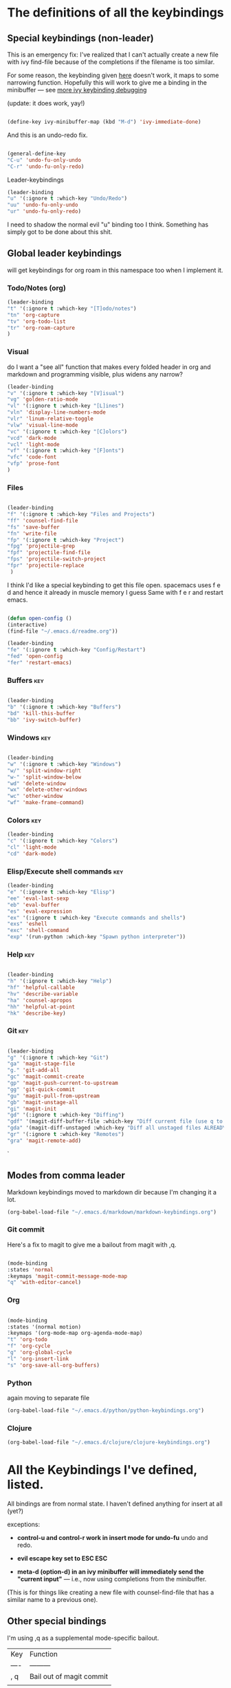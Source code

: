 # -*- in-config-file: t; lexical-binding: t  -*-

* The definitions of all the keybindings

** Special keybindings (non-leader)


This is an emergency fix: I've realized that I can't actually create a new file with ivy find-file because of the completions if the filename is too similar.

For some reason, the keybinding given [[https://emacs.stackexchange.com/questions/58020/ivy-counsel-find-file-with-similar-name][here]] doesn't work, it maps to some 
narrowing function.  Hopefully this will work to give me a binding in the minibuffer --- see [[https://github.com/abo-abo/swiper/issues/327][more ivy keybinding debugging]]

(update: it does work, yay!)

#+BEGIN_SRC emacs-lisp

(define-key ivy-minibuffer-map (kbd "M-d") 'ivy-immediate-done)

#+END_SRC

And this is an undo-redo fix.

#+BEGIN_SRC emacs-lisp

  (general-define-key
  "C-u" 'undo-fu-only-undo
  "C-r" 'undo-fu-only-redo)

#+END_SRC

Leader-keybindings

#+BEGIN_SRC emacs-lisp
(leader-binding
"u" '(:ignore t :which-key "Undo/Redo")
"uu" 'undo-fu-only-undo
"ur" 'undo-fu-only-redo)
#+END_SRC

I need to shadow the normal evil "u" binding too I think.  Something has simply got to be done about this shit.


** Global leader keybindings 

will get keybindings for org roam in this namespace too when I implement it.

*** Todo/Notes (org)
#+BEGIN_SRC emacs-lisp
(leader-binding 
"t" '(:ignore t :which-key "[T]odo/notes")
"tn" 'org-capture
"tv" 'org-todo-list
"tr" 'org-roam-capture
)
#+END_SRC

*** Visual 

do I want a "see all" function that makes every folded header in org and markdown and programming visible, plus widens any narrow?

#+BEGIN_SRC emacs-lisp
(leader-binding 
"v" '(:ignore t :which-key "[V]isual")
"vg" 'golden-ratio-mode
"vl" '(:ignore t :which-key "[L]ines")
"vln" 'display-line-numbers-mode
"vlr" 'linum-relative-toggle
"vlw" 'visual-line-mode
"vc" '(:ignore t :which-key "[C]olors")
"vcd" 'dark-mode
"vcl" 'light-mode
"vf" '(:ignore t :which-key "[F]onts")
"vfc" 'code-font
"vfp" 'prose-font
)
#+END_SRC


*** Files


#+BEGIN_SRC emacs-lisp

(leader-binding
"f" '(:ignore t :which-key "Files and Projects")
"ff" 'counsel-find-file
"fs" 'save-buffer
"fn" 'write-file
"fp" '(:ignore t :which-key "Project")
"fpg" 'projectile-grep
"fpf" 'projectile-find-file
"fps" 'projectile-switch-project
"fpr" 'projectile-replace
 )

#+END_SRC


I think I'd like a special keybinding to get this file open.  spacemacs uses f e d and hence it already in muscle memory I guess
Same with f e r and restart emacs.

#+BEGIN_SRC emacs-lisp

(defun open-config ()
(interactive)
(find-file "~/.emacs.d/readme.org"))

(leader-binding 
"fe" '(:ignore t :which-key "Config/Restart")
"fed" 'open-config
"fer" 'restart-emacs)

#+END_SRC

*** Buffers    :key:

#+BEGIN_SRC emacs-lisp

(leader-binding
"b" '(:ignore t :which-key "Buffers")
"bd" 'kill-this-buffer
"bb" 'ivy-switch-buffer)

#+END_SRC

*** Windows   :key: 

#+BEGIN_SRC emacs-lisp

(leader-binding
"w" '(:ignore t :which-key "Windows")
"w/" 'split-window-right
"w-" 'split-window-below
"wd" 'delete-window
"wx" 'delete-other-windows
"wc" 'other-window
"wf" 'make-frame-command)

#+END_SRC

*** Colors :key:

#+BEGIN_SRC emacs-lisp
  (leader-binding
  "c" '(:ignore t :which-key "Colors")
  "cl" 'light-mode
  "cd" 'dark-mode)
#+END_SRC

*** Elisp/Execute shell commands                                        :key:

#+BEGIN_SRC emacs-lisp
(leader-binding
"e" '(:ignore t :which-key "Elisp")
"ee" 'eval-last-sexp
"eb" 'eval-buffer
"es" 'eval-expression
"ex" '(:ignore t :which-key "Execute commands and shells")
"exs" 'eshell
"exc" 'shell-command
"exp" '(run-python :which-key "Spawn python interpreter"))

#+END_SRC



*** Help :key: 

#+BEGIN_SRC emacs-lisp

(leader-binding
"h" '(:ignore t :which-key "Help")
"hf" 'helpful-callable
"hv" 'describe-variable
"ha" 'counsel-apropos
"hh" 'helpful-at-point
"hk" 'describe-key)

#+END_SRC

*** Git :key: 

#+BEGIN_SRC emacs-lisp

(leader-binding
"g" '(:ignore t :which-key "Git")
"ga" 'magit-stage-file
"g." 'git-add-all
"gc" 'magit-commit-create
"gp" 'magit-push-current-to-upstream
"gg" 'git-quick-commit
"gu" 'magit-pull-from-upstream
"gb" 'magit-unstage-all
"gi" 'magit-init
"gd" '(:ignore t :which-key "Diffing")
"gdf" '(magit-diff-buffer-file :which-key "Diff current file (use q to exit magit buffer)")
"gda" '(magit-diff-unstaged :which-key "Diff all unstaged files ALREADY TRACKED")
"gr" '(:ignore t :which-key "Remotes")
"gra" 'magit-remote-add)

#+END_SRC

`


** Modes from comma leader

Markdown keybindings moved to markdown dir because I'm changing it a lot.

#+BEGIN_SRC emacs-lisp
(org-babel-load-file "~/.emacs.d/markdown/markdown-keybindings.org")
#+END_SRC

*** Git commit

Here's a fix to magit to give me a bailout from magit with ,q.

#+BEGIN_SRC emacs-lisp

  (mode-binding 
  :states 'normal 
  :keymaps 'magit-commit-message-mode-map
  "q" 'with-editor-cancel)

#+END_SRC



*** Org

#+BEGIN_SRC emacs-lisp

(mode-binding 
:states '(normal motion)
:keymaps '(org-mode-map org-agenda-mode-map)
"t" 'org-todo
"f" 'org-cycle 
"g" 'org-global-cycle
"l" 'org-insert-link
"s" 'org-save-all-org-buffers)

#+END_SRC



*** Python

again moving to separate file

#+BEGIN_SRC emacs-lisp
(org-babel-load-file "~/.emacs.d/python/python-keybindings.org")
#+END_SRC

*** Clojure


#+BEGIN_SRC emacs-lisp
(org-babel-load-file "~/.emacs.d/clojure/clojure-keybindings.org")

#+END_SRC

* All the Keybindings I've defined, listed.

All bindings are from normal state.  I haven't defined anything for insert at all (yet?)

exceptions: 

- *control-u and control-r work in insert mode for undo-fu* undo and redo. 

- *evil escape key set to ESC ESC*

- *meta-d (option-d) in an ivy minibuffer will immediately send the "current input"* --- i.e., now using completions from the minibuffer. 
(This is for things like creating a new file with counsel-find-file that has a similar name to a previous one).

** Other special bindings

I'm using ,q as a supplemental mode-specific bailout. 

| Key  | Function                 |
| ---- | ---------                |
| , q  | Bail out of magit commit |
|      |                          |

** Global Keybindings from Leader Key (space)


| command                           | function                                                        |
|-----------------------------------+-----------------------------------------------------------------|
| TODO/Notes                        |                                                                 |
|-----------------------------------+-----------------------------------------------------------------|
| t n                               | Quick todo (org capture)                                        |
| t v                               | View todos                                                      |
|-----------------------------------+-----------------------------------------------------------------|
| VISUAL                            |                                                                 |
|-----------------------------------+-----------------------------------------------------------------|
| v g                               | Golden ratio mode                                               |
| v l n                             | Toggle line numbers (display-line-numbers-mode)                 |
| v l r                             | Toggle relative line numbers                                    |
| v l w                             | Toggle word wrap (visual-line-mode)                             |
| v c d                             | Dark color theme                                                |
| v c l                             | Light color theme                                               |
| v f c                             | Code font (monospaced)                                          |
| v f p                             | Prose font                                                      |
|-----------------------------------+-----------------------------------------------------------------|
| FILES AND PROJECTS                |                                                                 |
|-----------------------------------+-----------------------------------------------------------------|
| f f                               | find-file (open)                                                |
| f s                               | save file                                                       |
| f n                               | save to new name                                                |
| f e d                             | open config file                                                |
| f e r                             | restart emacs                                                   |
| f p g                             | grep in project                                                 |
| f p f                             | find file in project                                            |
| f p s                             | switch project                                                  |
|-----------------------------------+-----------------------------------------------------------------|
| WINDOWS                           |                                                                 |
|-----------------------------------+-----------------------------------------------------------------|
| w /                               | new window to right                                             |
| w -                               | new window below                                                |
| w d                               | delete current window                                           |
| w x                               | delete other windows                                            |
| w c                               | cycle to next window                                            |
| w f                               | open a whole new frame                                          |
|-----------------------------------+-----------------------------------------------------------------|
| BUFFERS                           |                                                                 |
|-----------------------------------+-----------------------------------------------------------------|
|                                   |                                                                 |
| b d                               | kill buffer                                                     |
| b b                               | buffer menu                                                     |
|                                   |                                                                 |
|-----------------------------------+-----------------------------------------------------------------|
| ELISP/EXECUTE COMMANDS AND SHELLS |                                                                 |
|-----------------------------------+-----------------------------------------------------------------|
| e e                               | eval sexp before point                                          |
| e b                               | evaluate buffer                                                 |
| e s                               | evaluate elisp expression interactively (in minibuffer)         |
| e x s                             | eshell                                                          |
| e x c                             | shell command                                                   |
| e x p                             | span python shell                                               |
|                                   |                                                                 |
|-----------------------------------+-----------------------------------------------------------------|
| COLORS                            |                                                                 |
|-----------------------------------+-----------------------------------------------------------------|
| c l                               | light color theme                                               |
| c d                               | dark color theme                                                |
|                                   |                                                                 |
|-----------------------------------+-----------------------------------------------------------------|
| HELP                              |                                                                 |
|-----------------------------------+-----------------------------------------------------------------|
| h f                               | describe function                                               |
| h v                               | describe variable                                               |
| h a                               | apropos                                                         |
| h h                               | help at point                                                   |
| h k                               | describe key                                                    |
|-----------------------------------+-----------------------------------------------------------------|
| GIT                               |                                                                 |
|-----------------------------------+-----------------------------------------------------------------|
| g g                               | git add . && git commit (not push)                              |
| g a                               | git add <CURRENT FILE>                                          |
| g .                               | git add .                                                       |
| g c                               | git commit                                                      |
| g p                               | git push                                                        |
| g u                               | git pull                                                        |
| g b                               | unstage all                                                     |
| g i                               | git init                                                        |
| g r a                             | add remote                                                      |
| g d f                             | diff file in buffer                                             |
| g d a                             | diff all unstaged files (ONLY WORKS FOR FILES  ALREADY TRACKED) |
|                                   |                                                                 |
|-----------------------------------+-----------------------------------------------------------------|
| UNDO-REDO                         |                                                                 |
|-----------------------------------+-----------------------------------------------------------------|
| u u                               | undo                                                            |
| u r                               | redo                                                            |
|                                   |                                                                 |

** Mode-specific leader commands from mode leader (comma)


*** Org Mode  

tab also works here to fold/unfold headings

| command | function             |
|---------+----------------------|
| , t     | cycle todo           |
| , f     | cycle header         |
| , l     | insert link          |
| , s     | save-all-org-buffers |
|         |                      |


*** Markdown

| command                         | function                                                           |
|---------------------------------+--------------------------------------------------------------------|
| , v                             | hide markup                                                        |
|                                 |                                                                    |
|---------------------------------+--------------------------------------------------------------------|
| HEADERS                         |                                                                    |
|---------------------------------+--------------------------------------------------------------------|
| , h f                           | fold/unfold header                                                 |
| , h a                           | add header at same level                                           |
| , h p                           | add parent-level header                                            |
| , h c                           | add child-level header                                             |
| , h u                           | Upshift (promote) header subtree        (also works on list items) |
| , h d                           | Downshift (demote) header subtree    (also works on list items)    |
|                                 |                                                                    |
|---------------------------------+--------------------------------------------------------------------|
| SPELLING                        |                                                                    |
|---------------------------------+--------------------------------------------------------------------|
| , s s                           | Mark and correct buffer (one spellcheck pass)                      |
| , s b                           | Mark spelling errors currently in buffer                           |
| , s m                           | Turn on running spell checking (seems slow)                        |
| , s f                           | Correct marked word at point                                       |
| , s c                           | Correct all marked errors                                          |
| , s w                           | Check spelling of word at point                                    |
|                                 |                                                                    |
|---------------------------------+--------------------------------------------------------------------|
| FOOTNOTES AND CITES             |                                                                    |
|---------------------------------+--------------------------------------------------------------------|
| , n v                           | Toggle visibility of all footnotes and cites                       |
| , n n                           | Toggle visibility of note at point                                 |
|                                 |                                                                    |
|---------------------------------+--------------------------------------------------------------------|
| OUTLINES  (headers and lists)   |                                                                    |
|---------------------------------+--------------------------------------------------------------------|
| , o n                           | Next item (same leve)                                              |
| , o p                           | Previous item (same level)                                         |
| , o f                           | Next item (any level)                                              |
| , o b                           | Previous item (any level)                                          |
| , o u                           | Up to parent item                                                  |
|                                 |                                                                    |
|---------------------------------+--------------------------------------------------------------------|
| LETTERHEAD  (my private pandoc setup) |                                                                    |
|---------------------------------+--------------------------------------------------------------------|
| , l i                           | Insert dummy address block for letterhead                          |
| , l c                           | Convert buffer to letterhead (asks for destination file name)      |



*** Python

| command           | function                          |
|-------------------+-----------------------------------|
| SHELL/INTERPRETER |                                   |
|-------------------+-----------------------------------|
| ,ss               | Spawn Interpreter                 |
| ,sr               | Send region to shell              |
| ,sl               | Send line to shell                |
| ,sb               | Send entire buffer to shell       |
|                   |                                   |
|-------------------+-----------------------------------|
| POETRY            |                                   |
|-------------------+-----------------------------------|
| ,op               | Poetry transient mode             |
| ,oa               | Add dependency in poetry          |
| ,oi               | Install poetry deps               |
| ,on               | New poetry environment            |
|                   |                                   |
|-------------------+-----------------------------------|
| Pipenv            |                                   |
|-------------------+-----------------------------------|
| ,va               | activate env                      |
| ,vd               | deactivate env                    |
| ,vs               | spawn shell                       |
| ,vi               | install dep                       |
| ,vv               | fully activate env and launch interpreter |
|                   |                                   |
|-------------------+-----------------------------------|
| INDENTATION       |                                   |
|-------------------+-----------------------------------|
| ,il               | Shift region indentation to left  |
| ,ir               | Shift region indentation to right |
|                   |                                   |
|-------------------+-----------------------------------|
| MISC              |                                   |
|-------------------+-----------------------------------|
| , c               | Complete (with company)           |
|                   |                                   |


* Built-in keybindings I always forget

Standard evil search: forward slash to begin.  hit enter and then n moves forward and N moves backward 
